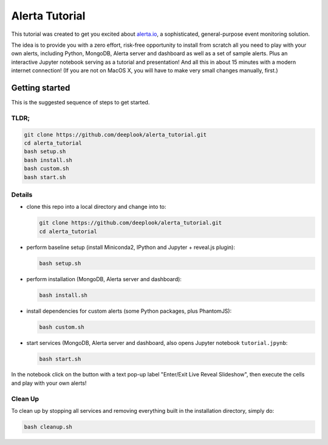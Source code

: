 Alerta Tutorial
===============

This tutorial was created to get you excited about `alerta.io <http://alerta.io>`_,
a sophisticated, general-purpose event monitoring solution. 

The idea is to provide you with a zero effort, risk-free opportunity to install from scratch all you need to play with your own alerts, including Python, MongoDB, Alerta server and dashboard as well as a set of sample alerts. Plus an interactive Jupyter notebook serving as a tutorial and presentation! And all this in about 15 minutes with a modern internet connection! (If you are not on MacOS X, you will have to make very small changes manually, first.)


Getting started
---------------

This is the suggested sequence of steps to get started.

TLDR;
.....

.. code-block:: console

    git clone https://github.com/deeplook/alerta_tutorial.git
    cd alerta_tutorial
    bash setup.sh
    bash install.sh
    bash custom.sh
    bash start.sh


Details
.......

- clone this repo into a local directory and change into to:

  .. code-block:: console

     git clone https://github.com/deeplook/alerta_tutorial.git
     cd alerta_tutorial

- perform baseline setup (install Miniconda2, IPython and Jupyter + reveal.js plugin):

  .. code-block:: console

     bash setup.sh

- perform installation (MongoDB, Alerta server and dashboard):

  .. code-block:: console

     bash install.sh

- install dependencies for custom alerts (some Python packages, plus PhantomJS):

  .. code-block:: console

     bash custom.sh

- start services (MongoDB, Alerta server and dashboard, also opens Jupyter notebook ``tutorial.jpynb``:

  .. code-block:: console

     bash start.sh

In the notebook click on the button with a text pop-up label "Enter/Exit Live Reveal Slideshow", then execute the cells and play with your own alerts!


Clean Up
........

To clean up by stopping all services and removing everything built in the installation directory, simply do:

.. code-block:: console

   bash cleanup.sh
